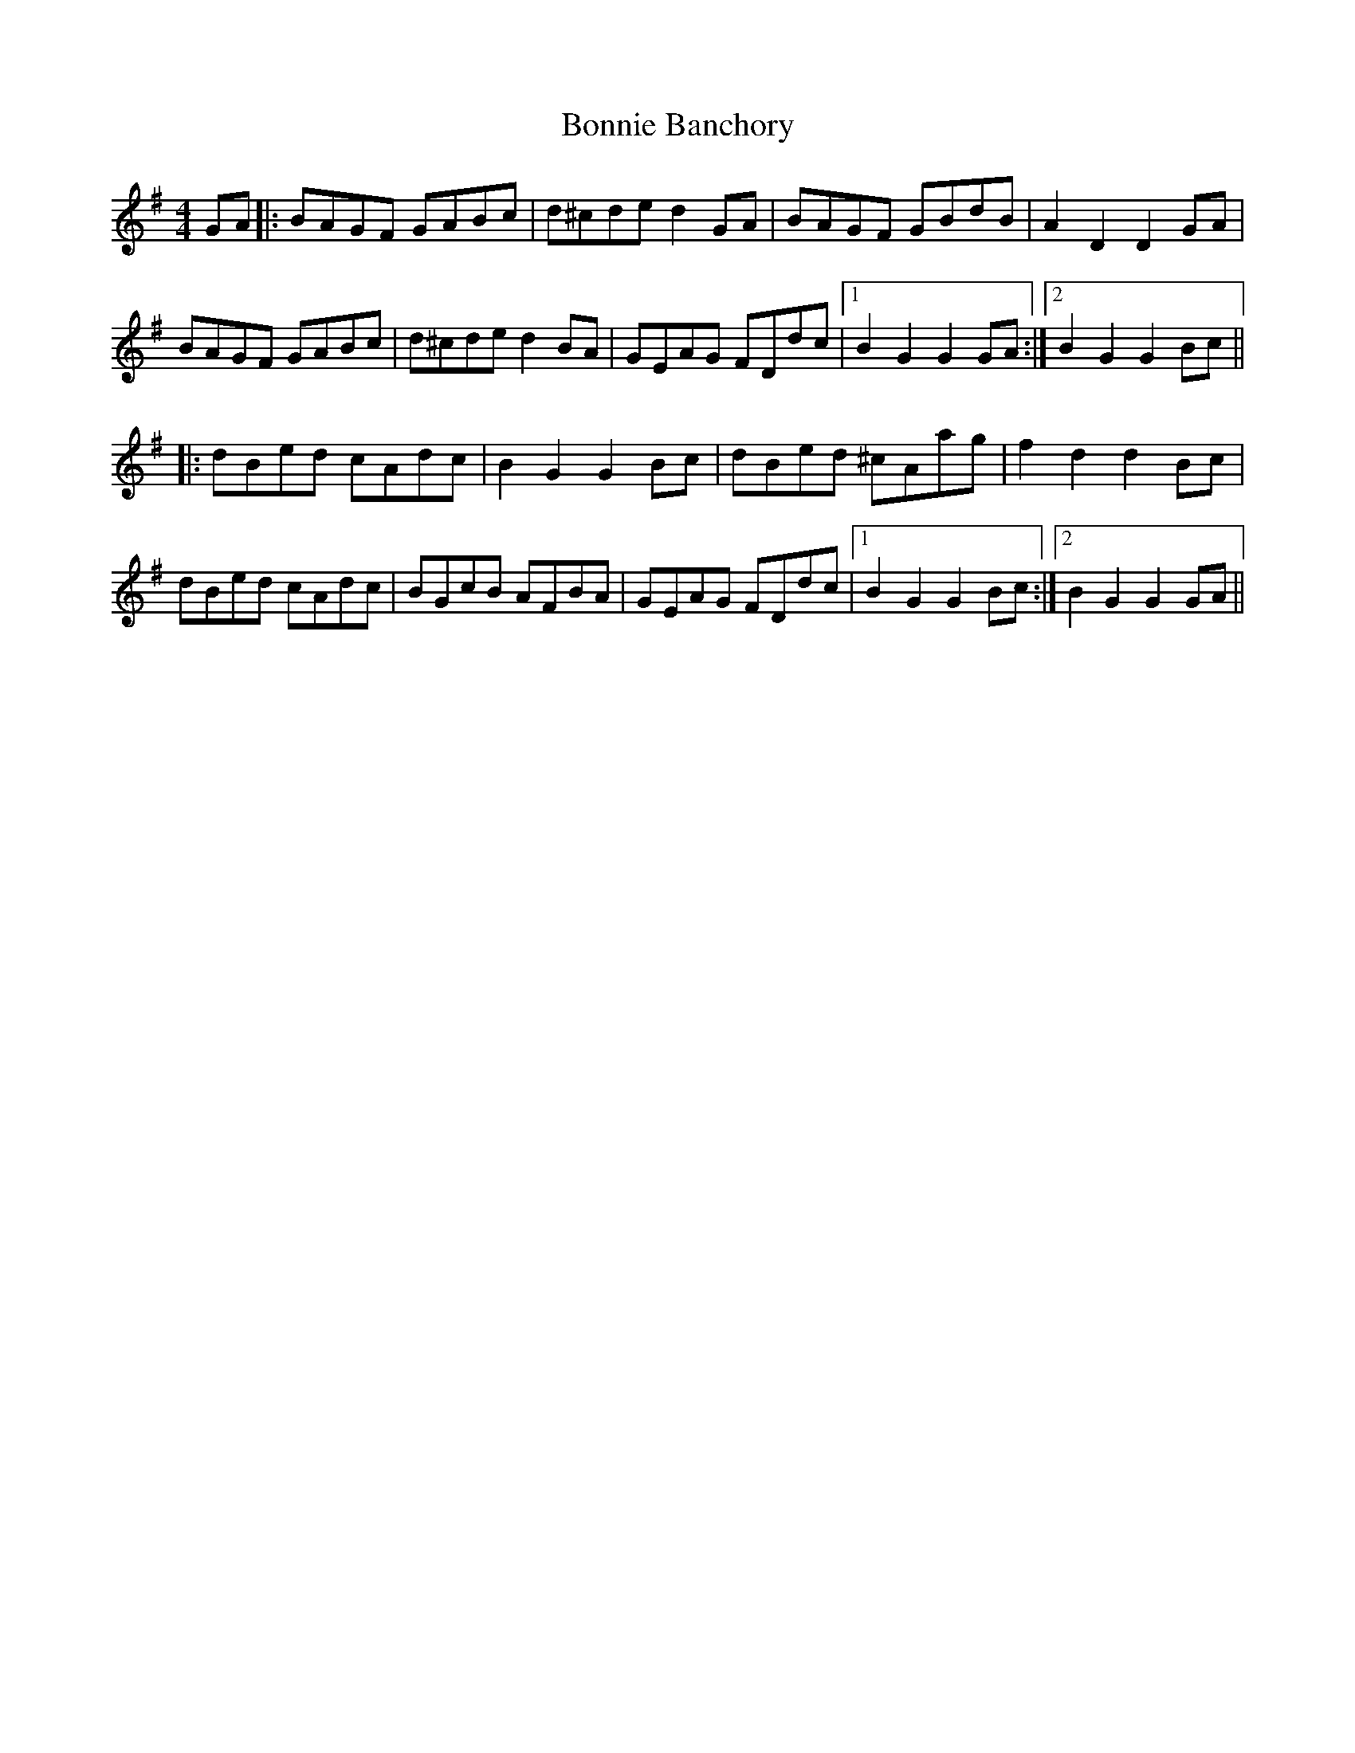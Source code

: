 X: 4429
T: Bonnie Banchory
R: reel
M: 4/4
K: Gmajor
GA|:BAGF GABc|d^cde d2 GA|BAGF GBdB|A2D2D2 GA|
BAGF GABc|d^cde d2 BA|GEAG FDdc|1 B2G2G2 GA:|2 B2G2G2 Bc||
|:dBed cAdc|B2G2G2 Bc|dBed ^cAag|f2d2d2 Bc|
dBed cAdc|BGcB AFBA|GEAG FDdc|1 B2G2G2 Bc:|2 B2G2G2 GA||

